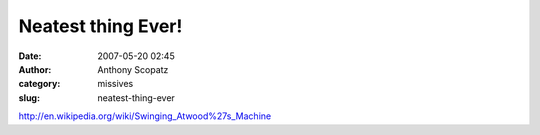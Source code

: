 Neatest thing Ever!
###################
:date: 2007-05-20 02:45
:author: Anthony Scopatz
:category: missives
:slug: neatest-thing-ever

http://en.wikipedia.org/wiki/Swinging\_Atwood%27s\_Machine
